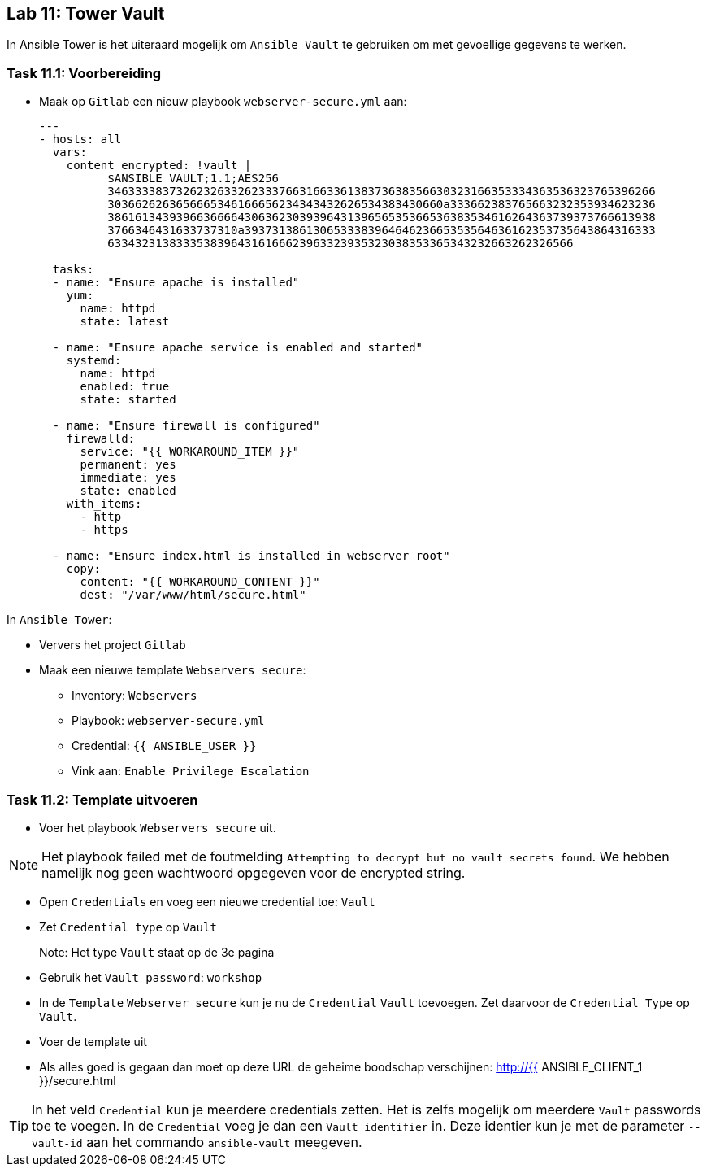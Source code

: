 ## Lab 11: Tower Vault

In Ansible Tower is het uiteraard mogelijk om ``Ansible Vault`` te gebruiken om met gevoellige gegevens te werken.

### Task 11.1: Voorbereiding

* Maak op ``Gitlab`` een nieuw playbook ``webserver-secure.yml`` aan:
+
[source,role=copypaste]
----
---
- hosts: all
  vars:
    content_encrypted: !vault |
          $ANSIBLE_VAULT;1.1;AES256
          34633338373262326332623337663166336138373638356630323166353334363536323765396266
          3036626263656665346166656234343432626534383430660a333662383765663232353934623236
          38616134393966366664306362303939643139656535366536383534616264363739373766613938
          3766346431633737310a393731386130653338396464623665353564636162353735643864316333
          63343231383335383964316166623963323935323038353365343232663262326566

  tasks:
  - name: "Ensure apache is installed"
    yum:
      name: httpd 
      state: latest

  - name: "Ensure apache service is enabled and started"
    systemd:
      name: httpd
      enabled: true
      state: started

  - name: "Ensure firewall is configured"
    firewalld:
      service: "{{ WORKAROUND_ITEM }}"
      permanent: yes
      immediate: yes
      state: enabled
    with_items:
      - http
      - https

  - name: "Ensure index.html is installed in webserver root"
    copy:
      content: "{{ WORKAROUND_CONTENT }}"
      dest: "/var/www/html/secure.html"
----

In ``Ansible Tower``:

* Ververs het project ``Gitlab``
* Maak een nieuwe template ``Webservers secure``:
** Inventory: ``Webservers``
** Playbook: ``webserver-secure.yml``
** Credential: ``{{ ANSIBLE_USER }}``
** Vink aan: ``Enable Privilege Escalation``


### Task 11.2: Template uitvoeren

* Voer het playbook ``Webservers secure`` uit.

NOTE: Het playbook failed met de foutmelding ``Attempting to decrypt but no vault secrets found``. We hebben namelijk nog geen wachtwoord opgegeven voor de encrypted string.

* Open ``Credentials`` en voeg een nieuwe credential toe: ``Vault``
* Zet ``Credential type`` op ``Vault``
+
Note: Het type ``Vault`` staat op de 3e pagina
+
* Gebruik het ``Vault password``: ``workshop``
* In de ``Template`` ``Webserver secure`` kun je nu de ``Credential`` ``Vault`` toevoegen. Zet daarvoor de ``Credential Type`` op ``Vault``.
* Voer de template uit
* Als alles goed is gegaan dan moet op deze URL de geheime boodschap verschijnen: http://{{ ANSIBLE_CLIENT_1 }}/secure.html

[TIP]
====
In het veld ``Credential`` kun je meerdere credentials zetten. Het is zelfs mogelijk om meerdere ``Vault`` passwords toe te voegen. In de ``Credential`` voeg je dan een ``Vault identifier`` in. Deze identier kun je met de parameter ``--vault-id`` aan het commando ``ansible-vault`` meegeven.
====


